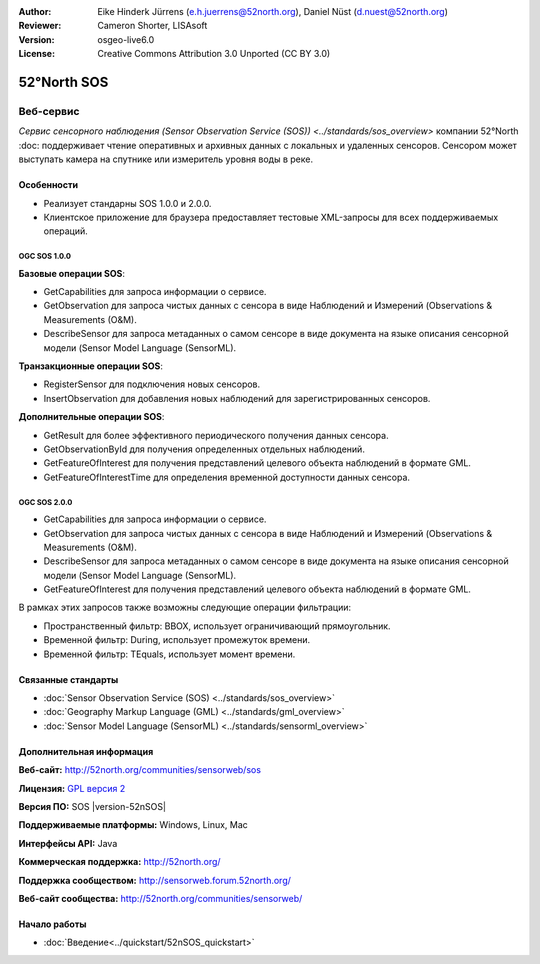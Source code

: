 :Author: Eike Hinderk Jürrens (e.h.juerrens@52north.org), Daniel Nüst (d.nuest@52north.org)
:Reviewer: Cameron Shorter, LISAsoft
:Version: osgeo-live6.0
:License: Creative Commons Attribution 3.0 Unported (CC BY 3.0)

.. image:: ../../images/project_logos/logo_52North_160.png
  :alt: логотип проекта
  :align: right
  :target: http://52north.org/sos


52°North SOS
================================================================================

Веб-сервис
~~~~~~~~~~~~~~~~~~~~~~~~~~~~~~~~~~~~~~~~~~~~~~~~~~~~~~~~~~~~~~~~~~~~~~~~~~~~~~~~

`Сервис сенсорного наблюдения (Sensor Observation Service (SOS)) <../standards/sos_overview>` 
компании 52°North :doc: поддерживает чтение оперативных и архивных данных
с локальных и удаленных сенсоров. Сенсором может выступать камера на спутнике 
или измеритель уровня воды в реке.

.. image:: ../../images/screenshots/1024x768/52n_sos_test_client_v1_0_0_GetCapabilities.png
  :scale: 60 %
  :alt: снимок экрана тестового клиента 52°North SOS версии 1.0.0
  :align: right

Особенности
--------------------------------------------------------------------------------

* Реализует стандарны SOS 1.0.0 и 2.0.0.

* Клиентское приложение для браузера предоставляет тестовые XML-запросы для всех поддерживаемых операций.

OGC SOS 1.0.0
^^^^^^^^^^^^^^^^^^^^^^^^^^^^^^^^^^^^^^^^^^^^^^^^^^^^^^^^^^^^^^^^^^^^^^^^^^^^^^^^
**Базовые операции SOS**:

* GetCapabilities для запроса информации о сервисе.
* GetObservation для запроса чистых данных с сенсора в виде Наблюдений и Измерений (Observations & Measurements (O&M).
* DescribeSensor для запроса метаданных о самом сенсоре в виде документа на языке описания сенсорной модели (Sensor Model Language (SensorML).

**Транзакционные операции SOS**:

* RegisterSensor для подключения новых сенсоров.
* InsertObservation для добавления новых наблюдений для зарегистрированных сенсоров.

**Дополнительные операции SOS**:

* GetResult для более эффективного периодического получения данных сенсора.
* GetObservationById для получения определенных отдельных наблюдений.
* GetFeatureOfInterest для получения представлений целевого объекта наблюдений в формате GML.
* GetFeatureOfInterestTime для определения временной доступности данных сенсора.

OGC SOS 2.0.0
^^^^^^^^^^^^^^^^^^^^^^^^^^^^^^^^^^^^^^^^^^^^^^^^^^^^^^^^^^^^^^^^^^^^^^^^^^^^^^^^

* GetCapabilities для запроса информации о сервисе.
* GetObservation для запроса чистых данных с сенсора в виде Наблюдений и Измерений
  (Observations & Measurements (O&M).
* DescribeSensor для запроса метаданных о самом сенсоре в виде документа на языке 
  описания сенсорной модели (Sensor Model Language (SensorML).
* GetFeatureOfInterest для получения представлений целевого объекта наблюдений в формате GML.

В рамках этих запросов также возможны следующие операции фильтрации:

* Пространственный фильтр: BBOX, использует ограничивающий прямоугольник.
* Временной фильтр: During, использует промежуток времени.
* Временной фильтр: TEquals, использует момент времени.

Связанные стандарты
--------------------------------------------------------------------------------

* :doc:`Sensor Observation Service (SOS) <../standards/sos_overview>`
* :doc:`Geography Markup Language (GML) <../standards/gml_overview>`
* :doc:`Sensor Model Language (SensorML) <../standards/sensorml_overview>`

Дополнительная информация
--------------------------------------------------------------------------------

**Веб-сайт:** http://52north.org/communities/sensorweb/sos

**Лицензия:** `GPL версия 2 <http://www.gnu.org/licenses/gpl-2.0.html>`_

**Версия ПО:** SOS |version-52nSOS|

**Поддерживаемые платформы:** Windows, Linux, Mac

**Интерфейсы API:** Java

**Коммерческая поддержка:** http://52north.org/

**Поддержка сообществом:** http://sensorweb.forum.52north.org/

**Веб-сайт сообщества:** http://52north.org/communities/sensorweb/

Начало работы 
--------------------------------------------------------------------------------

* :doc:`Введение<../quickstart/52nSOS_quickstart>`

